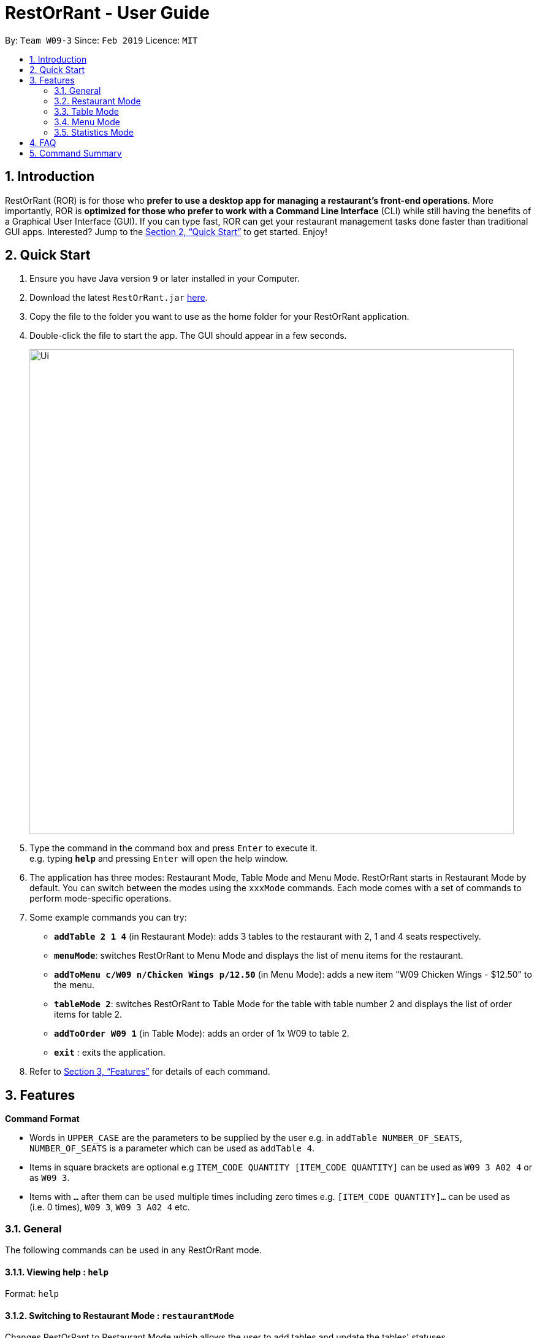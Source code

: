 = RestOrRant - User Guide
:site-section: UserGuide
:toc:
:toc-title:
:toc-placement: preamble
:sectnums:
:imagesDir: images
:stylesDir: stylesheets
:xrefstyle: full
:experimental:
ifdef::env-github[]
:tip-caption: :bulb:
:note-caption: :information_source:
endif::[]
:repoURL: https://github.com/cs2103-ay1819s2-w09-3/main

By: `Team W09-3`      Since: `Feb 2019`      Licence: `MIT`

== Introduction

RestOrRant (ROR) is for those who *prefer to use a desktop app for managing a restaurant's front-end operations*. More importantly, ROR is *optimized for those who prefer to work with a Command Line Interface* (CLI) while still having the benefits of a Graphical User Interface (GUI). If you can type fast, ROR can get your restaurant management tasks done faster than traditional GUI apps. Interested? Jump to the <<Quick Start>> to get started. Enjoy!

== Quick Start

.  Ensure you have Java version `9` or later installed in your Computer.
.  Download the latest `RestOrRant.jar` link:{repoURL}/releases[here].
.  Copy the file to the folder you want to use as the home folder for your RestOrRant application.
.  Double-click the file to start the app. The GUI should appear in a few seconds.
+
image::Ui.png[width="790"]
+
.  Type the command in the command box and press kbd:[Enter] to execute it. +
e.g. typing *`help`* and pressing kbd:[Enter] will open the help window.
.  The application has three modes: Restaurant Mode, Table Mode and Menu Mode. RestOrRant starts in Restaurant Mode by default. You can switch between the modes using the `xxxMode` commands. Each mode comes with a set of commands to perform mode-specific operations.
.  Some example commands you can try:

* *`addTable 2 1 4`* (in Restaurant Mode): adds 3 tables to the restaurant with 2, 1 and 4 seats respectively.
* *`menuMode`*: switches RestOrRant to Menu Mode and displays the list of menu items for the restaurant.
* *`addToMenu c/W09 n/Chicken Wings p/12.50`* (in Menu Mode): adds a new item "W09 Chicken Wings - $12.50" to the menu.
* *`tableMode 2`*: switches RestOrRant to Table Mode for the table with table number 2 and displays the list of order items for table 2.
* *`addToOrder W09 1`* (in Table Mode): adds an order of 1x W09 to table 2.
* *`exit`* : exits the application.

.  Refer to <<Features>> for details of each command.

[[Features]]
== Features

====
*Command Format*

* Words in `UPPER_CASE` are the parameters to be supplied by the user e.g. in `addTable NUMBER_OF_SEATS`, `NUMBER_OF_SEATS` is a parameter which can be used as `addTable 4`.
* Items in square brackets are optional e.g `ITEM_CODE QUANTITY [ITEM_CODE QUANTITY]` can be used as `W09 3 A02 4` or as `W09 3`.
* Items with `…`​ after them can be used multiple times including zero times e.g. `[ITEM_CODE QUANTITY]...` can be used as `{nbsp}` (i.e. 0 times), `W09 3`, `W09 3 A02 4` etc.
====

=== General

The following commands can be used in any RestOrRant mode.

==== Viewing help : `help`

Format: `help`

==== Switching to Restaurant Mode : `restaurantMode`

Changes RestOrRant to Restaurant Mode which allows the user to add tables and update the tables' statuses. +
Format: `restaurantMode` (or `RM`)

****
* At start up, the application is already in Restaurant Mode.
****

Examples:

* `restaurantMode`

==== Switching to Table Mode : `tableMode`

Changes RestOrRant to Table Mode for the table given by the specified table number and displays the list of order items from that table. +
Format: `tableMode TABLE_NUMBER` (or `TM TABLE_NUMBER`)

****
* The table with the specified table number must already exist in the restaurant (can be created in Restaurant Mode).
****

Examples:

* `tableMode` 2 +
Switches to Table Mode for table 2 and displays the list of order items from table 2.

==== Switching to Menu Mode : `menuMode`

Changes RestOrRant to Menu Mode in order to edit the menu. +
Format: `menuMode` (or `MM`)

****
* RestOrRant should not already be in Menu Mode.
****

==== Exiting the program : `exit`

Exits the program. +
Format: `exit`

==== Saving the data

RestOrRant data are saved in the hard disk automatically after any command that changes the data. +
There is no need to save manually.


=== Restaurant Mode

In Restaurant Mode, which is the default mode, you can perform table-related operations and view the order items across all tables.

image::RMUi.png[width="790"]

==== Adding tables : `addTable`

Adds tables to the restaurant. +
Format: `addTable NUMBER_OF_SEATS [NUMBER_OF_SEATS]...`

****
* Table number increases sequentially starting from 1.
* There is no limit to the number of tables that can be added.
****

Examples:

* `addTable 4`
* `addTable 4 2 4`

==== Editing the Occupancy: `editPax`

Edits the number of customers at the table. +
Format: `editPax TABLE_NUMBER NEW_OCCUPANCY`

****
* Checks if the specified table exists before editing.
* Checks if the specified `NEW_OCCUPANCY` is greater than 0 and not more than the capacity of the table.
****

Examples:

* `editPax 2 0`
* `editPax 1 4`

==== Editing the Available Seats : `editSeats`

Edits the number of available seats at a table. +
Format: `editSeats TABLE_NUMBER NEW_NUMBER_OF_SEATS`

****
* Checks that the table exists.
* Checks that the new number of seats is not less than the current number of customers at the table.
****

Examples:

* `editSeats 3 4`

==== Clears the Tables : `clearTable`

Clears the RestOrRant of all tables. + 
Format: `clearTable`

****
* Checks that all tables are unoccupied before clearing the tables.
****

==== Getting Available tables for customers : `spaceFor`

Searches the restaurant for the table that best fits the number of customers to be seated. +
Format: `spaceFor NUMBER_OF_CUSTOMERS`

****
* Returns the best fit table with the smallest table number.
* Best fit is determined by the smallest table able to accommodate the number of customers.
****

Examples
* `spaceFor 5`

=== Table Mode

In Table Mode, you can perform order-related operations for the chosen table. The application will display the list of items ordered by the table, as well as the restaurant's menu for ease of reference.

image::TMUi.png[width="790"]

==== Adding item(s) to an order: `addToOrder`

Adds the specified item(s) to the order of the current selected table and displays the new list of order items. +
Format: `addToOrder ITEM_CODE QUANTITY [ITEM_CODE QUANTITY]…`

****
* Item has to exist in the menu, i.e. item code has to be valid (can be created in Menu Mode).
* If the item is already in the order, the quantity for that item is increased.
* There is no limit to the number of items added.
****

Examples:

* `addToOrder W09 2`
* `addToOrder W09 1 N01 1 C04 2`

==== Adding a note to an item in an order: `addNote`

Adds a note to an item in the order of the specified table. +
Format: `addNote ITEM_CODE NOTE`

****
* Item has to exist both in the menu (i.e. item code has to be valid) and order before the note is added.
****

Examples:

* `addNote 1 W09 Less spicy`

==== Deleting an item from an order: `deleteFromOrder`

Deletes a specified item from the order of the specified table. +
Format: `deleteFromOrder ITEM_CODE`

****
* Item has to exist both in the menu (i.e. item code has to be valid) and order before it is deleted from the order.
****

Examples:

* `deleteFromOrder 1 W09` +
Deletes W09 Chicken Wings from table 1’s order.

==== Clearing all the items in an order: `clearOrder`

Deletes all the items ordered by the specified table. +
Format: `clearOrder TABLE_NUMBER`

Examples:

* `clearOrder 1`

==== Marking an item in an order as served: `serve`

Marks the specified item as served for the specified table. +
Format: `serve ITEM_CODE [QUANTITY]`

****
* Item has to exist in both the menu (i.e. item code has to be valid) and order before it is marked as served.
* The quantity served cannot be greater than the ordered quantity of the item.
* If quantity is not specified, the default quantity is 1.
****

Examples:

* `serve 1 W09` +
Updates the status of table 1’s order with 1 W09 Chicken Wings served.
* `serve 5 C04 2` +
Updates the status of table 5’s order with 2 C04 Shrimp Fried Rice served.

==== Checking if table is served : `isTableServed`

Checks if all menu items on the order has been served. +
Format: `isTableServed`

****
* Checks if the table exists.
****

Examples:

* `isTableServed` +
Returns `Table is fully served`, `Table is not fully served` or `Table is empty`

==== Calculating the bill of an order : `bill`

Calculates the bill of an order from the specified table and displays the receipt. +
Format: `bill`

Examples:

* `TableMode 1` then `bill` +
Returns the total price of the order from table 1.

=== Menu Mode

In Menu Mode, you can perform menu-related operations. The application will display the current items on the menu.

image::MMUi.png[width="790"]

==== Adding menu items to the menu : `addToMenu`

Adds the specified item to the menu. +
Format: `addToMenu ITEM_CODE ITEM_NAME ITEM_PRICE`

****
* Item code, name and price must be valid (follow the format specified).
****

Examples:

* `addToMenu c/A02 n/French Fries p/2.00` +
Adds French Fries with item code A02 and price $2.00 to the menu.

==== Removing menu items from the menu : `removeFromMenu`

Removes the specified item from the menu. +
Format: `removeFromMenu ITEM_CODE ITEM_NAME`

Examples:

* `removeFromMenu c/A02 n/French Fries` +
Removes French Fries with item code A02 from the menu.

==== Checking if item exists in the menu : `itemExists`

Checks if item with the specified item code exists in the menu. +
Format: `itemExists ITEM_CODE`

Examples:

* `itemExists A02` +
Checks if item with code A02 exists in the menu.

=== Statistics Mode

In Statistics Mode, you can obtain statistics related to your restaurant, such as daily revenue and the popularity of dishes.

==== Getting the most popular item ordered: `getMostPopularItem`

Returns the item on the menu that has the most orders. +
Format: `getMostPopularItem`

Examples:

* `getMostPopularItem` +
Returns the most popular item `W09 Chicken Wings`

==== Getting the total number of customers : `getTotalCustomers`

Returns the total number of customer for the stated day, month or year. +
Format: `getTotalCustomers [YEAR] [MONTH] [DAY]`

****
* `YEAR`, `MONTH`, `DAY` has to be valid.
* If the stated period has no records, it will inform the user that there is no record.
* If *no arguments* are included, by default it returns the total number of customers for the *current day*.
****

Examples:

* `getTotalCustomers` +
Returns the total number of customers of the current day `21`
* `getTotalCustomers y/2019 m/01 d/01` +
Returns the total number of customers on the specific day 01/01/2019 `21`
* `getTotalCustomers y/2019 m/02` +
Returns the total number of customers of the month February 2019 `600`
* `getTotalCustomers y/2019` +
Returns the total number of customers of the year 2019 `1200`

==== Getting the total revenue : `getTotalRevenue`

Returns the total revenue earned by the restaurant by the stated year, month or day. +
Format: `getTotalRevenue [YEAR] [MONTH] [DAY]`

****
* `YEAR`, `MONTH`, `DAY` has to be valid.
* If the stated period has no records, it will inform the user that there is no record.
* If *no arguments* are included, by default it returns the total revenue for the *current day*.
****

Examples:

* `getTotalRevenue` +
Returns the total revenue of the current day `$45`
* `getTotalCustomers y/2019 m/01 d/01` +
Returns the total revenue on the specific day 01/01/2019 `$45`
* `getTotalCustomers y/2019 m/02` +
Returns the total revenue of the month February 2019 `$7000`
* `getTotalCustomers y/2019` +
Returns the total revenue of the year 2019 `15000`

==== Getting all the statistics : `getStatistics`

Returns all the calculated statistics. +
Format: `getStatistics`

****
* It internally executes all the necessary calculations like:
E.g. Most popular item, Yearly revenue, Monthly revenue, Recent average revenue.
* Prints out all the statistics it has been computed.
****

Examples:

* `getStatistics` +
Returns All the statistics it has computed.
`WELCOME TO RestOrRant STATISTIC CHART!` +
`-----------------------------------------------------------------` +
`Total Revenue` +
`-----------------------------------------------------------------` +
`Year 2018: $10540` +
`Year 2019: $1700` +
  `Jan: $800` +
  `Feb: $900` +
`Average Monthly Revenue: $850` +
`-----------------------------------------------------------------` +
`Total Number of Customers` +
`-----------------------------------------------------------------` +
`Year 2018: 20000` +
`Year 2019: 50` +
  `Jan: 30` +
  `Feb: 20` +
`Average no. of Monthly Customers: 25` +
`-----------------------------------------------------------------` +
`Top 3 most popular dish item` +
`-----------------------------------------------------------------` +
  `1. W09 Chicken Wings` +
  `2. W12 Pork Chop Rice` +
  `3. A01 Dumpling Noodles` +

== FAQ

*Q*: How do I transfer my data to another Computer? +
*A*: Install the application in the other computer and overwrite the empty data files it creates with the files that contains the data of your previous RestOrRant folder.

== Command Summary

* *Changing to Restaurant Mode* : `restaurantMode`
* *Add tables* : `addTable NUMBER_OF_SEATS [NUMBER_OF_SEATS] ...` +
e.g. `addTable 2 4 6 8`
* *Remove table* : `removeTable TABLE_NUMBER` +
e.g. `removeTable 3`
* *Update table* : `editPax TABLE_NUMBER NEW_OCCUPANCY` +
e.g. `editPax 3 2`
* *Add items to order* : `addToOrder TABLE_NUMBER ITEM_CODE QUANTITY [ITEM_CODE QUANTITY] …` +
e.g. `addToOrder 5 W09 1 N01 1 C04 2`
* *Add note to order* : `addNote TABLE_NUMBER ITEM_CODE NOTE` +
e.g. `addNote 1 W09 Less spicy`
* *Delete item from order* : `deleteFromOrder TABLE_NUMBER ITEM_CODE [QUANTITY]` +
e.g. `deleteFromOrder 1 W09 1`
* *Clear order* : `clearOrder TABLE_NUMBER` +
e.g. `clearOrder 1`
* *Update item served status* : `serve TABLE_NUMBER ITEM_CODE [QUANTITY]` +
e.g. `serve 5 C04 2`
* *Table serve status* : `isTableServed`
* *Add item to menu* : `addToMenu` +
e.g. `addToMenu c/A02 n/French Fries p/2.00`
* *Remove item from menu* : `removeFromMenu` +
e.g. `removeFromMenu c/A02 n/French Fries`
* *Check if item exists in the menu* : `itemExists` +
e.g. `itemExists ITEM_CODE`
* *Calculate bill of an order* : `bill` +
e.g. `bill TABLE_NUMBER`
* *Get most popular item* : `getMostPopularItem` +
e.g. `getMostPopularItem`
* *Get total number of customers* : `getTotalCustomers` +
e.g. `getTotalCustomers [YEAR] [MONTH] [DAY]`
* *Get total revenue* : `getTotalRevenue` +
e.g. `getTotalRevenue [YEAR] [MONTH] [DAY]`
* *Get all statistics* : `getStatistics` +
e.g. `getStatistics`
* *Help* : `help`
